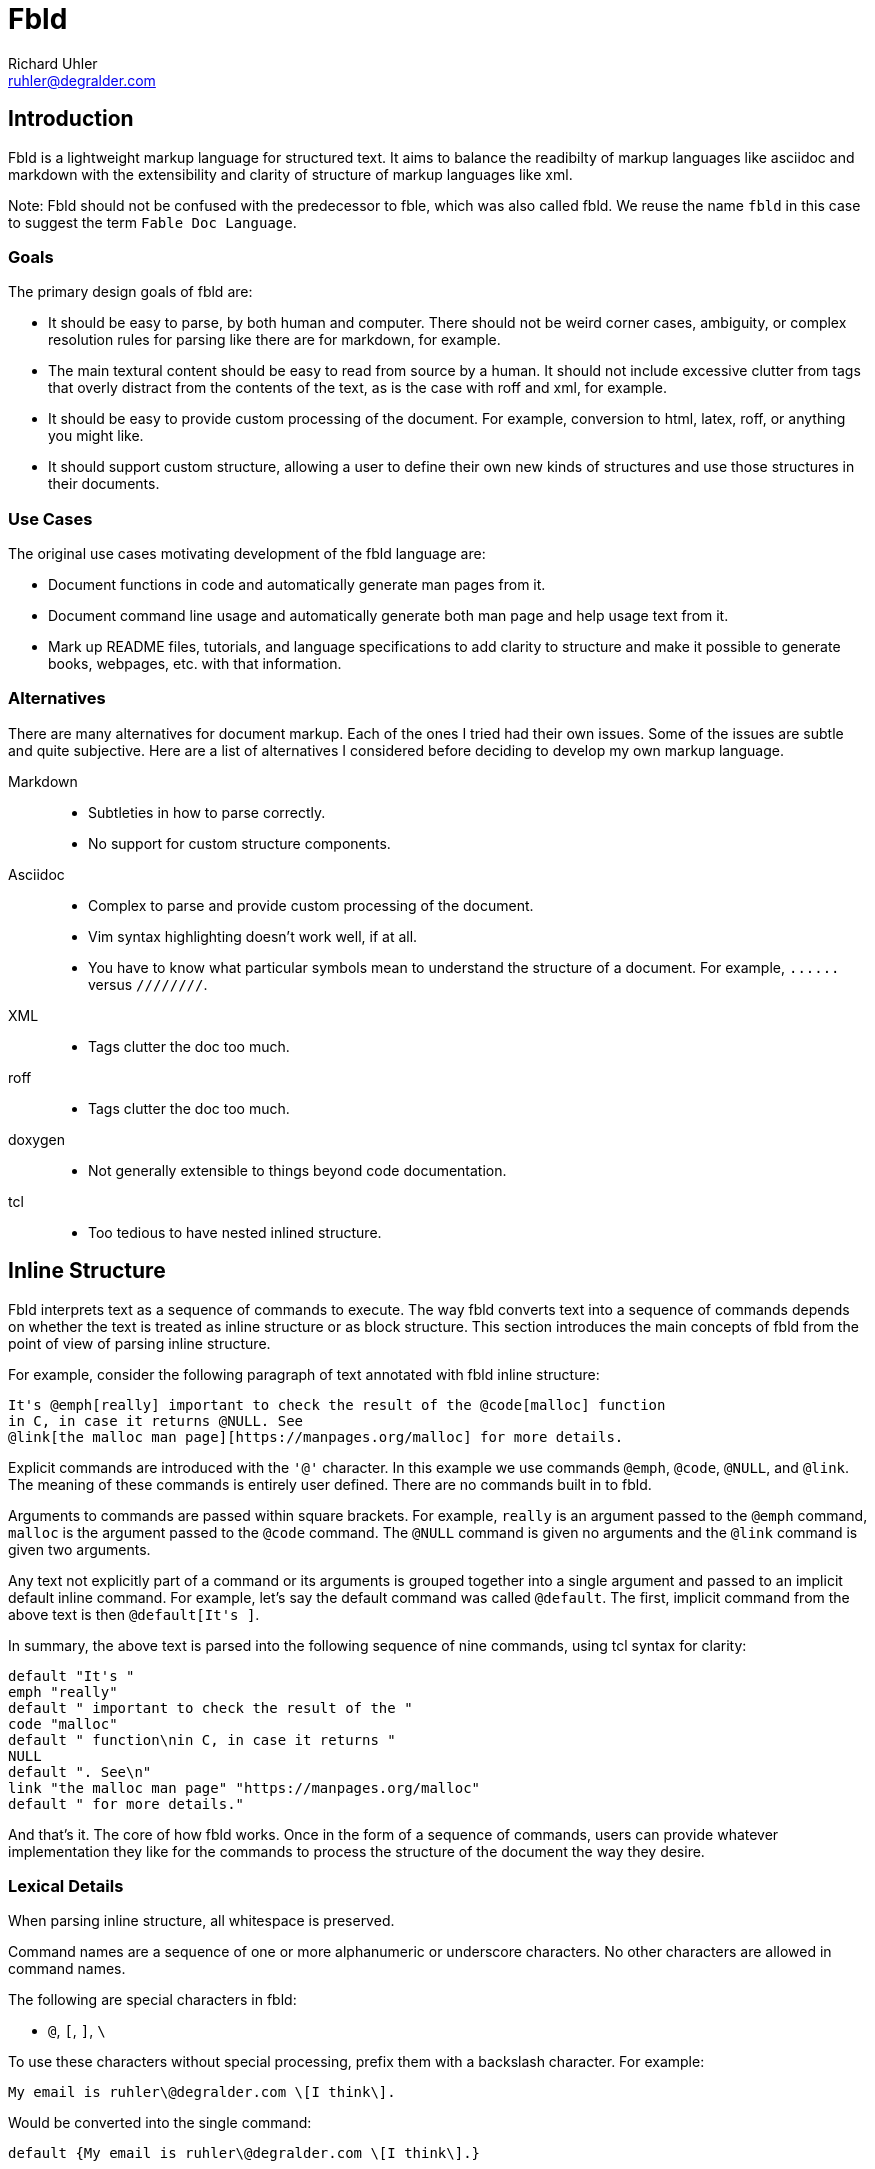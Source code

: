 Fbld
====
Richard Uhler <ruhler@degralder.com>

== Introduction ==

Fbld is a lightweight markup language for structured text. It aims to balance
the readibilty of markup languages like asciidoc and markdown with the
extensibility and clarity of structure of markup languages like xml.

Note: Fbld should not be confused with the predecessor to fble, which was also
called fbld. We reuse the name `fbld` in this case to suggest the term `Fable
Doc Language`.

=== Goals ===

The primary design goals of fbld are:

* It should be easy to parse, by both human and computer. There should not be
  weird corner cases, ambiguity, or complex resolution rules for parsing like
  there are for markdown, for example.

* The main textural content should be easy to read from source by a human. It
  should not include excessive clutter from tags that overly distract from the
  contents of the text, as is the case with roff and xml, for example.

* It should be easy to provide custom processing of the document. For example,
  conversion to html, latex, roff, or anything you might like.

* It should support custom structure, allowing a user to define their own new
  kinds of structures and use those structures in their documents.

=== Use Cases ===

The original use cases motivating development of the fbld language are:

* Document functions in code and automatically generate man pages from it.

* Document command line usage and automatically generate both man page and
  help usage text from it.

* Mark up README files, tutorials, and language specifications to add clarity
  to structure and make it possible to generate books, webpages, etc. with
  that information.

=== Alternatives ===

There are many alternatives for document markup. Each of the ones I tried had
their own issues. Some of the issues are subtle and quite subjective. Here are
a list of alternatives I considered before deciding to develop my own markup
language.

Markdown::
* Subtleties in how to parse correctly.
* No support for custom structure components.

Asciidoc::
* Complex to parse and provide custom processing of the document.
* Vim syntax highlighting doesn't work well, if at all.
* You have to know what particular symbols mean to understand the structure of
  a document. For example, `......` versus `////////`.

XML::
* Tags clutter the doc too much.

roff::
* Tags clutter the doc too much.

doxygen::
* Not generally extensible to things beyond code documentation.

tcl::
* Too tedious to have nested inlined structure.

== Inline Structure ==

Fbld interprets text as a sequence of commands to execute. The way fbld
converts text into a sequence of commands depends on whether the text is
treated as inline structure or as block structure. This section introduces the
main concepts of fbld from the point of view of parsing inline structure.

For example, consider the following paragraph of text annotated with fbld
inline structure:

....
It's @emph[really] important to check the result of the @code[malloc] function
in C, in case it returns @NULL. See
@link[the malloc man page][https://manpages.org/malloc] for more details.
....

Explicit commands are introduced with the `'@'` character. In this example
we use commands `@emph`, `@code`, `@NULL`, and `@link`. The meaning of these
commands is entirely user defined. There are no commands built in to fbld.

Arguments to commands are passed within square brackets. For example, `really`
is an argument passed to the `@emph` command, `malloc` is the argument passed
to the `@code` command. The `@NULL` command is given no arguments and the
`@link` command is given two arguments.

Any text not explicitly part of a command or its arguments is grouped together
into a single argument and passed to an implicit default inline command. For
example, let's say the default command was called `@default`. The first,
implicit command from the above text is then `@default[It's ]`.

In summary, the above text is parsed into the following sequence of nine
commands, using tcl syntax for clarity:

[source,tcl]
----
default "It's "
emph "really"
default " important to check the result of the "
code "malloc"
default " function\nin C, in case it returns "
NULL
default ". See\n"
link "the malloc man page" "https://manpages.org/malloc" 
default " for more details."
----

And that's it. The core of how fbld works. Once in the form of a sequence of
commands, users can provide whatever implementation they like for the commands
to process the structure of the document the way they desire.

=== Lexical Details ===

When parsing inline structure, all whitespace is preserved.

Command names are a sequence of one or more alphanumeric or underscore
characters. No other characters are allowed in command names.

The following are special characters in fbld:

* `@`, `[`, `]`, `\`

To use these characters without special processing, prefix them with a
backslash character. For example:

....
My email is ruhler\@degralder.com \[I think\].
....

Would be converted into the single command:

[source,tcl]
----
default {My email is ruhler\@degralder.com \[I think\].}
----

It is illegal to specify `@` without a valid command name immediately
following. It is illegal to use `[` or `]` outside of specifying arguments,
and braces must be properly closed.

The fbld parser has no knowledge of how many arguments a command expects. It
is up to the command to report any misuse in the number of arguments when it
is executed. It is possible for multiple invocations of the same command to be
supplied a different number of arguments.

=== Nested Commands ===

It is possible to use inline structure in arguments to commands. For example:

....
Go @link[@bold[here]][www.degralder.com] for cool stuff.
....

When parsing the first argument to the `@link` command, the text from opening
`[` to matching `]` is used. This is just like how braces work in tcl. In this
case, the sequence of commands would be:

[source,tcl]
----
default "Go "
link "@bold[here]" "www.degralder.com"
default " for cool stuff."
----

It's up to the `@link` command to parse its first argument as inline
structured text if it so desires.

== Block Structure ==

Fbld parses block structured text into a sequence of commands using the same
concepts as inline structure, with a few syntactic differences.

The key idea behind block structure is that blocks of text tend to take a lot
of vertical space, so we can use a little extra vertical space to make the
syntax of passing the last command argument less cluttered.

For example, consider a command, `@block` that takes two arguments: a title
for the block and text to use in the block. We'll always use `[` and `]`
notation to supply the first argument, but there are three different ways we
can supply the last argument.

The first approach is to use a single line for the last argument. To do this,
start the text of the last argument on the same line as the command:

....
@block["Example 1"] This is the first example.
@block["Example 2"] This is the second example.
....

The second approach is to start the last argument on the next line. In this
case, everything up to the next blank line is used for the last argument:

....
@block["Example 1"]
This is the first example.

@block["Example 2"]
This is the second example.
....

The third approach is to use square braces for the last argument, in which
case the command must be followed by a blank line:

....
@block["Example 1"][This is the first example.]

@block["Example 2"][This is the second example.]
....

Typically you would use the same-line last argument for short text, such as
section titles or small list items. You would use the next-line last argument
when the argument is a single paragraph. You would use square braces for the
last argument if it needs to span multiple paragraphs.

=== A Bigger Example ===

Here's an example demonstrating use of the various approaches to the last
argument:

....
@title A Bigger Example

Some introductory text here.

@section[First Section]
[
@paragraph
Here is a paragraph in the first
section of the doc.

@list
@item First item of a list.
@item Second item of a list.
]
....

This would be parsed into the following sequence of three commands:

[source,tcl]
----
title "A Bigger Example"
default "Some introductory text here."
section "First Section" {
@paragraph
Here is a paragraph in the first
section of the doc.

@list
@item First item of a list.
@item Second item of a list.
}
----

The second argument to the `@section` command can then be parsed into its own
sequence of commands:

[source,tcl]
----
paragraph "Here is a paragraph in the first\nsection of the doc."
list "@item First item of a list.\n@item Second item of a list."
----

And the argument to the `@list` command can be parsed into its own sequence:

[source,tcl]
----
item "First item of a list."
item "Second item of a list."
----

=== Lexical Details ===

Whitespace is treated differently for block structured text than it is for
inline structured test. In particular:

* A blank line is a line with a single newline character. It's not considered
  a blank line if there are other whitespace characters in the line.
* Blank lines between blocks are treated as delimiters and otherwise ignored.
* Block commands must start on the first character of a line. They cannot be
  indented.
* Spaces and tabs are allowed between ']' closing an argument and '[' starting
  the next argument.
* Spaces and tabs between ']' and the start of a same-line last argument is
  treated as a delimiter and otherwise ignored.
* A `[` can be used in for an argument starting on the next line. In this case
  the newline between the command or previous arguments `]` is allowed and
  ignored. The `[` must be on column 0 of the next line in this case.

=== Escaping Inline Commands ===

Imagine you want to emphasize the first word of a paragraph:

....
@section A Sample Section

@emph[Yes!] The first word is emphasized
....

In this case, the intention was to use `@emph` as an inline structure command,
but it will end up being parsed as a block structure command:

[source,tcl]
----
section "A Sample Section"
emph "Yes!" "The first word is emphasized"
----

To work around this, you can explicitly pass the paragraph as an argument
that's expected to be inlined structured text. For example:

....
@section A Sample Section

@default
@emph[Yes!] The first word is emphasized
....

Which will be parsed as desired:

[source,tcl]
----
section "A Sample Section"
default "@emph[Yes!] The first word is emphasized"
----

== Handling of Escape Characters ==

The characters `@`, `[`, `]`, and `\` are special and need to be escaped using
`\` to avoid being processed specially. At the end of the day, users will need
to manually remove the escapes.

For example, imagine we want to put an email address in a document that we
convert to markdown:

....
@block[Example]
My email address is @bold[ruhler\@degralder.com].
....

This gets parsed via block structured text as:

[source,tcl]
----
block "Example" {My email address is @bold[ruhler\@degralder.com].}
----

The second argument gets parsed as inline structured text as:

[source,tcl]
----
default "My email address is "
bold {ruhler\@degralder.com}
default "."
----

To actually display the text, the `@bold` command should remove the backslash
before rendering the text.

== TODO ==

* Is the following valid? `hello ] [ @there.` The square brackets are supposed
  to be special, but it's not within a command, so there shouldn't be any need
  to escape them, right? Only need to escape square brackets when parsing
  arguments? This would be a problem if it was within an argument. Maybe best
  to require escaping in all cases for consistency.

* The trailing newline is included in args that go to blank line. The blank
  line is not included.

* Should we allow block commands to be indented?

* Is the newline included in the arg for a same line arg? I feel like it
  shouldn't be?

* Clarify behavior of end of input for block commands, after ].
